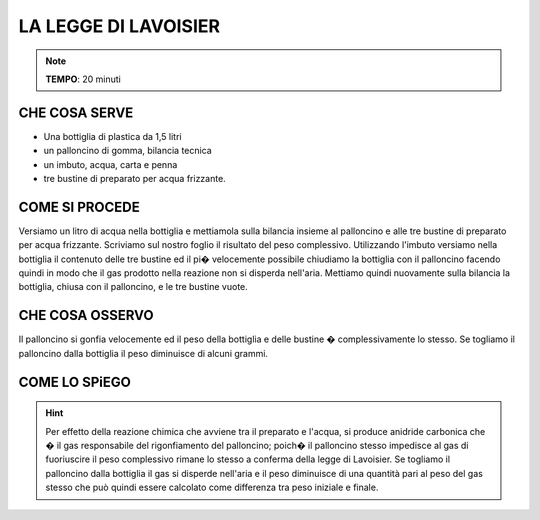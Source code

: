 LA LEGGE DI LAVOISIER
=====================

.. note::
   **TEMPO**: 20 minuti


CHE COSA SERVE
--------------

- Una bottiglia di plastica da 1,5 litri
- un palloncino di gomma, bilancia tecnica
- un imbuto, acqua, carta e penna
- tre bustine di preparato per acqua frizzante.

COME SI PROCEDE
---------------

Versiamo un litro di acqua nella bottiglia e mettiamola sulla bilancia insieme al palloncino e alle tre bustine di preparato per acqua frizzante. Scriviamo sul nostro foglio il risultato del peso complessivo. Utilizzando l'imbuto versiamo nella bottiglia il contenuto delle tre bustine ed il pi� velocemente possibile chiudiamo la bottiglia con il palloncino facendo quindi in modo che il gas prodotto nella reazione non si disperda nell'aria. Mettiamo quindi nuovamente sulla bilancia la bottiglia, chiusa con il palloncino, e le tre bustine vuote.

CHE COSA OSSERVO
----------------

Il palloncino si gonfia velocemente ed il peso della bottiglia e delle bustine � complessivamente lo stesso. Se togliamo il palloncino dalla bottiglia il peso diminuisce di alcuni grammi.

COME LO SPiEGO
--------------

.. hint::
  Per effetto della reazione chimica che avviene tra il preparato e l'acqua, si produce anidride carbonica che � il gas responsabile del rigonfiamento del palloncino; poich� il palloncino stesso impedisce al gas di fuoriuscire il peso complessivo rimane lo stesso a conferma della legge di Lavoisier. Se togliamo il palloncino dalla bottiglia il gas si disperde nell'aria e il peso diminuisce di una quantità pari al peso del gas stesso che può quindi essere calcolato come differenza tra peso iniziale e finale.



